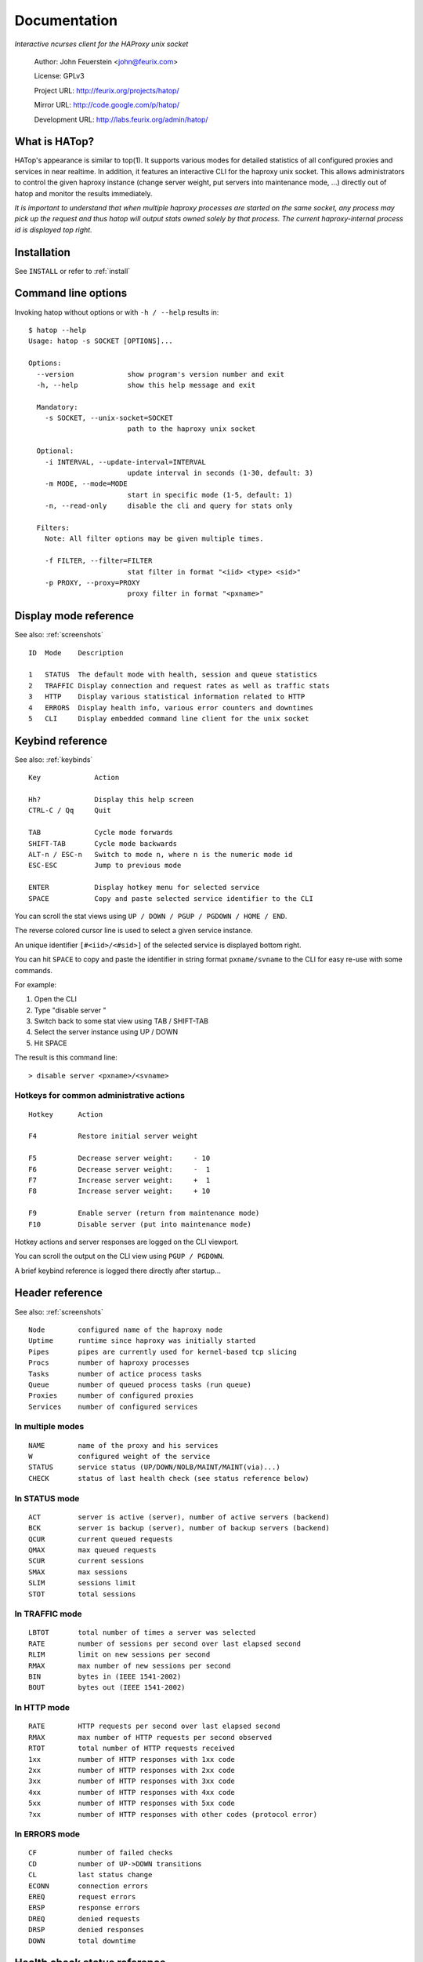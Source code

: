 *************
Documentation
*************

*Interactive ncurses client for the HAProxy unix socket*

    Author:  John Feuerstein <john@feurix.com>

    License: GPLv3

    Project URL: http://feurix.org/projects/hatop/

    Mirror URL: http://code.google.com/p/hatop/

    Development URL: http://labs.feurix.org/admin/hatop/


What is HATop?
==============

HATop's appearance is similar to top(1). It supports various modes
for detailed statistics of all configured proxies and services in near
realtime. In addition, it features an interactive CLI for the haproxy
unix socket. This allows administrators to control the given haproxy
instance (change server weight, put servers into maintenance mode, ...)
directly out of hatop and monitor the results immediately.

*It is important to understand that when multiple haproxy processes are started
on the same socket, any process may pick up the request and thus hatop will
output stats owned solely by that process.  The current haproxy-internal
process id is displayed top right.*


Installation
============

See ``INSTALL`` or refer to :ref:`install`


Command line options
====================

Invoking hatop without options or with ``-h / --help`` results in:

::

  $ hatop --help
  Usage: hatop -s SOCKET [OPTIONS]...

  Options:
    --version             show program's version number and exit
    -h, --help            show this help message and exit

    Mandatory:
      -s SOCKET, --unix-socket=SOCKET
                          path to the haproxy unix socket

    Optional:
      -i INTERVAL, --update-interval=INTERVAL
                          update interval in seconds (1-30, default: 3)
      -m MODE, --mode=MODE
                          start in specific mode (1-5, default: 1)
      -n, --read-only     disable the cli and query for stats only

    Filters:
      Note: All filter options may be given multiple times.

      -f FILTER, --filter=FILTER
                          stat filter in format "<iid> <type> <sid>"
      -p PROXY, --proxy=PROXY
                          proxy filter in format "<pxname>"


Display mode reference
======================

See also: :ref:`screenshots`

::

  ID  Mode    Description

  1   STATUS  The default mode with health, session and queue statistics
  2   TRAFFIC Display connection and request rates as well as traffic stats
  3   HTTP    Display various statistical information related to HTTP
  4   ERRORS  Display health info, various error counters and downtimes
  5   CLI     Display embedded command line client for the unix socket

Keybind reference
=================

See also: :ref:`keybinds`

::

  Key             Action

  Hh?             Display this help screen
  CTRL-C / Qq     Quit

  TAB             Cycle mode forwards
  SHIFT-TAB       Cycle mode backwards
  ALT-n / ESC-n   Switch to mode n, where n is the numeric mode id
  ESC-ESC         Jump to previous mode

  ENTER           Display hotkey menu for selected service
  SPACE           Copy and paste selected service identifier to the CLI

You can scroll the stat views using ``UP / DOWN / PGUP / PGDOWN / HOME / END``.

The reverse colored cursor line is used to select a given service instance.

An unique identifier ``[#<iid>/<#sid>]`` of the selected
service is displayed bottom right.

You can hit ``SPACE`` to copy and paste the identifier in string format
``pxname/svname`` to the CLI for easy re-use with some commands.

For example:

1. Open the CLI
2. Type "disable server "
3. Switch back to some stat view using TAB / SHIFT-TAB
4. Select the server instance using UP / DOWN
5. Hit SPACE

The result is this command line::

    > disable server <pxname>/<svname>

Hotkeys for common administrative actions
-----------------------------------------
::

  Hotkey      Action

  F4          Restore initial server weight

  F5          Decrease server weight:     - 10
  F6          Decrease server weight:     -  1
  F7          Increase server weight:     +  1
  F8          Increase server weight:     + 10

  F9          Enable server (return from maintenance mode)
  F10         Disable server (put into maintenance mode)

Hotkey actions and server responses are logged on the CLI viewport.

You can scroll the output on the CLI view using ``PGUP / PGDOWN``.

A brief keybind reference is logged there directly after startup...


Header reference
================

See also: :ref:`screenshots`

::

  Node        configured name of the haproxy node
  Uptime      runtime since haproxy was initially started
  Pipes       pipes are currently used for kernel-based tcp slicing
  Procs       number of haproxy processes
  Tasks       number of actice process tasks
  Queue       number of queued process tasks (run queue)
  Proxies     number of configured proxies
  Services    number of configured services

In multiple modes
-----------------
::

  NAME        name of the proxy and his services
  W           configured weight of the service
  STATUS      service status (UP/DOWN/NOLB/MAINT/MAINT(via)...)
  CHECK       status of last health check (see status reference below)

In STATUS mode
--------------
::

  ACT         server is active (server), number of active servers (backend)
  BCK         server is backup (server), number of backup servers (backend)
  QCUR        current queued requests
  QMAX        max queued requests
  SCUR        current sessions
  SMAX        max sessions
  SLIM        sessions limit
  STOT        total sessions

In TRAFFIC mode
---------------
::

  LBTOT       total number of times a server was selected
  RATE        number of sessions per second over last elapsed second
  RLIM        limit on new sessions per second
  RMAX        max number of new sessions per second
  BIN         bytes in (IEEE 1541-2002)
  BOUT        bytes out (IEEE 1541-2002)

In HTTP mode
------------
::

  RATE        HTTP requests per second over last elapsed second
  RMAX        max number of HTTP requests per second observed
  RTOT        total number of HTTP requests received
  1xx         number of HTTP responses with 1xx code
  2xx         number of HTTP responses with 2xx code
  3xx         number of HTTP responses with 3xx code
  4xx         number of HTTP responses with 4xx code
  5xx         number of HTTP responses with 5xx code
  ?xx         number of HTTP responses with other codes (protocol error)

In ERRORS mode
--------------
::

  CF          number of failed checks
  CD          number of UP->DOWN transitions
  CL          last status change
  ECONN       connection errors
  EREQ        request errors
  ERSP        response errors
  DREQ        denied requests
  DRSP        denied responses
  DOWN        total downtime


Health check status reference
=============================
::

  UNK         unknown
  INI         initializing
  SOCKERR     socket error
  L4OK        check passed on layer 4, no upper layers testing enabled
  L4TMOUT     layer 1-4 timeout
  L4CON       layer 1-4 connection problem, for example
              "Connection refused" (tcp rst) or "No route to host" (icmp)
  L6OK        check passed on layer 6
  L6TOUT      layer 6 (SSL) timeout
  L6RSP       layer 6 invalid response - protocol error
  L7OK        check passed on layer 7
  L7OKC       check conditionally passed on layer 7, for example 404 with
              disable-on-404
  L7TOUT      layer 7 (HTTP/SMTP) timeout
  L7RSP       layer 7 invalid response - protocol error
  L7STS       layer 7 response error, for example HTTP 5xx


